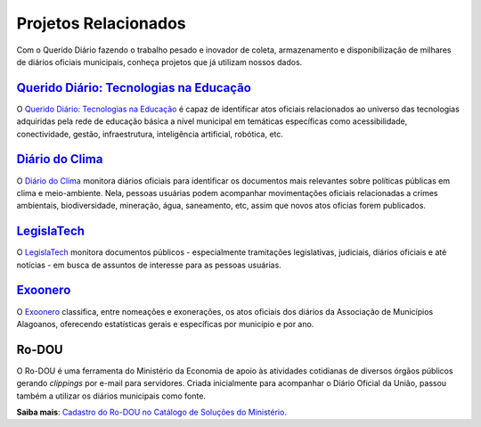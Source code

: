 Projetos Relacionados
#########################

Com o Querido Diário fazendo o trabalho pesado e inovador de coleta, armazenamento
e disponibilização de milhares de diários oficiais municipais, conheça projetos 
que já utilizam nossos dados.

`Querido Diário\: Tecnologias na Educação`_
*********************************************

O `Querido Diário\: Tecnologias na Educação`_ é capaz de identificar atos oficiais
relacionados ao universo das tecnologias adquiridas pela rede de educação básica 
a nível municipal em temáticas específicas como acessibilidade, conectividade, 
gestão, infraestrutura, inteligência artificial, robótica, etc.

.. image:: https://querido-diario-static.nyc3.cdn.digitaloceanspaces.com/docs/related-projects/querido-diario-tecnologias-educacao.png
    :alt: [TODO]


`Diário do Clima`_
**************************

O `Diário do Clima`_ monitora diários oficiais para identificar os documentos mais 
relevantes sobre políticas públicas em clima e meio-ambiente. Nela, pessoas usuárias
podem acompanhar movimentações oficiais relacionadas a crimes ambientais, biodiversidade,
mineração, água, saneamento, etc, assim que novos atos oficias forem publicados.

.. image:: https://querido-diario-static.nyc3.cdn.digitaloceanspaces.com/docs/related-projects/diario-do-clima.png
    :alt: [TODO]


`LegislaTech`_
****************

O `LegislaTech`_ monitora documentos públicos - especialmente tramitações legislativas,
judiciais, diários oficiais e até notícias - em busca de assuntos de interesse para
as pessoas usuárias.

.. image:: https://querido-diario-static.nyc3.cdn.digitaloceanspaces.com/docs/related-projects/legislatech.png
    :alt: [TODO]


`Exoonero`_
*****************

O `Exoonero`_ classifica, entre nomeações e exonerações, os atos oficiais dos 
diários da Associação de Municípios Alagoanos, oferecendo estatísticas gerais e
específicas por município e por ano.

.. image:: https://querido-diario-static.nyc3.cdn.digitaloceanspaces.com/docs/related-projects/exoonero.png
    :alt: [TODO]


Ro-DOU
************

O Ro-DOU é uma ferramenta do Ministério da Economia de apoio às atividades cotidianas 
de diversos órgãos públicos gerando *clippings* por e-mail para servidores. Criada 
inicialmente para acompanhar o Diário Oficial da União, passou também a utilizar
os diários municipais como fonte. 

**Saiba mais**: `Cadastro do Ro-DOU no Catálogo de Soluções do Ministério`_.  


.. REFERÊNCIAS
.. _Querido Diário\: Tecnologias na Educação: https://queridodiario.ok.org.br/educacao
.. _Diário do Clima: https://diariodoclima.org.br/
.. _LegislaTech: https://legisla.tech/
.. _Exoonero: https://exoonero.org/
.. _Cadastro do Ro-DOU no Catálogo de Soluções do Ministério: https://www.gov.br/economia/pt-br/acesso-a-informacao/acoes-e-programas/transformagov/catalogodesolucoes/ro-dou